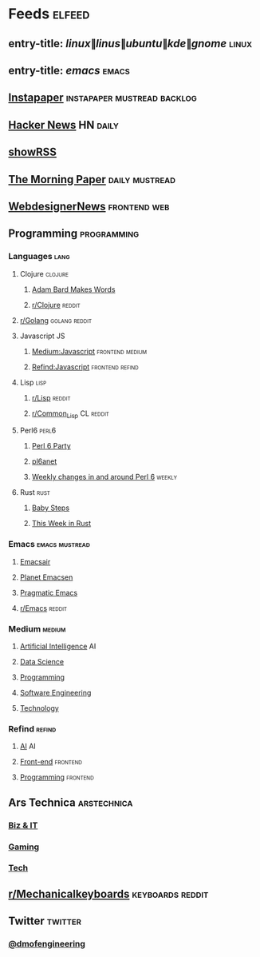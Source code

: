 #+STARTUP: showall

* Feeds                                                              :elfeed:
** entry-title: \(linux\|linus\|ubuntu\|kde\|gnome\)                 :linux:
** entry-title: \(emacs\)                                            :emacs:
** [[https://www.instapaper.com/rss/6436730/aAzvYopNslgQPU2arTDVThHW4][Instapaper]]                                  :instapaper:mustread:backlog:
** [[https://news.ycombinator.com/rss][Hacker News]]                                                    :HN:daily:
** [[http://showrss.info/user/174140.rss?magnets=true&namespaces=true&name=null&quality=null&re=null][showRSS]]
** [[https://blog.acolyer.org/feed/][The Morning Paper]]                                        :daily:mustread:
** [[http://feeds.feedburner.com/webdesignernews][WebdesignerNews]]                                            :frontend:web:
** Programming                                                 :programming:
*** Languages                                                        :lang:
**** Clojure                                                     :clojure:
***** [[https://adambard.com/blog/feed.xml][Adam Bard Makes Words]]
***** [[https://www.reddit.com/r/clojure/.rss][r/Clojure]]                                                  :reddit:
**** [[https://www.reddit.com/r/golang/.rss][r/Golang]]                                              :golang:reddit:
**** Javascript                                                       :JS:
***** [[https://medium.com/feed/topic/javascript][Medium:Javascript]]                                 :frontend:medium:
***** [[https://refind.com/feed/javascript.rss][Refind:Javascript]]                                 :frontend:refind:
**** Lisp                                                           :lisp:
***** [[https://www.reddit.com/r/lisp/.rss][r/Lisp]]                                                     :reddit:
***** [[https://www.reddit.com/r/Common_Lisp/.rss][r/Common_Lisp]]                                           :CL:reddit:
**** Perl6                                                         :perl6:
***** [[https://rakudo.party/feed/][Perl 6 Party]]
***** [[http://pl6anet.org/atom.xml][pl6anet]]
***** [[https://p6weekly.wordpress.com/feed/][Weekly changes in and around Perl 6]]                        :weekly:
**** Rust                                                           :rust:
***** [[http://smallcultfollowing.com/babysteps/atom.xml][Baby Steps]]
***** [[https://this-week-in-rust.org/rss.xml][This Week in Rust]]
*** Emacs                                                  :emacs:mustread:
**** [[https://emacsair.me/feed.xml][Emacsair]]
**** [[http://planet.emacsen.org/atom.xml][Planet Emacsen]]
**** [[http://pragmaticemacs.com/feed/][Pragmatic Emacs]]
**** [[https://www.reddit.com/r/emacs/.rss][r/Emacs]]                                                      :reddit:
*** Medium                                                         :medium:
**** [[https://medium.com/feed/topic/artificial-intelligence][Artificial Intelligence]]                                          :AI:
**** [[https://medium.com/feed/topic/data-science][Data Science]]
**** [[https://medium.com/feed/topic/programming][Programming]]
**** [[https://medium.com/feed/topic/software-engineering][Software Engineering]]
**** [[https://medium.com/feed/topic/technology][Technology]]
*** Refind                                                         :refind:
**** [[https://refind.com/feed/ai.rss][AI]]                                                               :AI:
**** [[https://refind.com/feed/frontend.rss][Front-end]]                                                  :frontend:
**** [[https://refind.com/feed/programming.rss][Programming]]                                                :frontend:
** Ars Technica                                                :arstechnica:
*** [[http://feeds.arstechnica.com/arstechnica/technology-lab][Biz & IT]]
*** [[http://feeds.arstechnica.com/arstechnica/gaming][Gaming]]
*** [[http://feeds.arstechnica.com/arstechnica/gadgets][Tech]]
** [[https://www.reddit.com/r/mechanicalkeyboards/.rss][r/Mechanicalkeyboards]]                                  :keyboards:reddit:
** Twitter                                                         :twitter:
*** [[https://twitrss.me/twitter_user_to_rss/?user=dmofengineering][@dmofengineering]]
